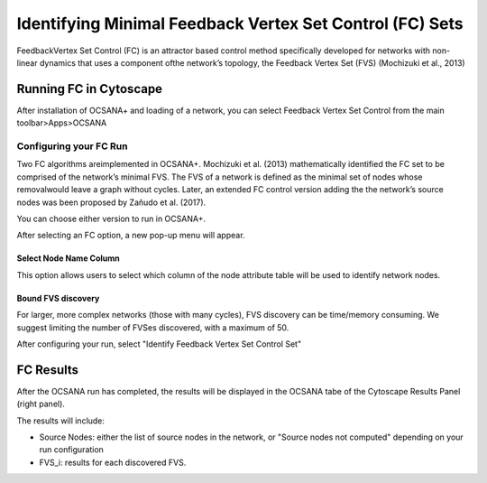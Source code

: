 ======
Identifying Minimal Feedback Vertex Set Control (FC) Sets
======

FeedbackVertex Set Control (FC)
is an attractor based control method 
specifically developed for networks with non-linear 
dynamics that uses a component ofthe network’s topology, 
the Feedback Vertex Set (FVS) 
(Mochizuki et al., 2013) 

-----------------------------
Running FC in Cytoscape
-----------------------------

After installation of OCSANA+ and loading of a network, 
you can select Feedback Vertex Set Control from the main toolbar>Apps>OCSANA

.. image:: _static/FCconfig.png


++++++++++++++++++++++++++++
Configuring your FC Run
++++++++++++++++++++++++++++
Two   FC   algorithms   areimplemented  in  OCSANA+.  
Mochizuki  et  al.  (2013)  mathematically identified the 
FC set to be comprised of the network’s minimal FVS. 
The FVS of a network is defined as the minimal set of nodes 
whose removalwould leave a graph without cycles. 
Later, an extended FC control version adding the the 
network’s source nodes was been proposed by Zañudo et al. (2017).

You can choose either version to run in OCSANA+.

After selecting an FC option, a new pop-up menu will appear.

.. image:: _static/fcmenuconfig.png

........................
Select Node Name Column
........................

This option allows users to select which column of the node 
attribute table will be used to identify network nodes.

.........................
Bound FVS discovery 
.........................

For larger, more complex networks (those with many cycles), FVS discovery can
be time/memory consuming. We suggest limiting the number of FVSes discovered,
with a maximum of 50. 

After configuring your run, select "Identify Feedback Vertex Set Control Set"

-----------------------------
FC Results
-----------------------------

After the OCSANA run has completed, the results will be displayed in the OCSANA tabe of the 
Cytoscape Results Panel (right panel).

.. image:: _static/fcresults.png

The results will include:

- Source Nodes: either the list of source nodes in the network, or "Source nodes not computed" depending on your run configuration
- FVS_i: results for each discovered FVS. 